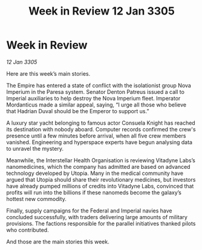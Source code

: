 :PROPERTIES:
:ID:       50eb67a3-af09-4f15-8ee8-f2a02bd2dcc6
:END:
#+title: Week in Review 12 Jan 3305
#+filetags: :galnet:

* Week in Review

/12 Jan 3305/

Here are this week’s main stories. 

The Empire has entered a state of conflict with the isolationist group Nova Imperium in the Paresa system. Senator Denton Patreus issued a call to Imperial auxiliaries to help destroy the Nova Imperium fleet. Imperator Mordanticus made a similar appeal, saying, “I urge all those who believe that Hadrian Duval should be the Emperor to support us.” 

A luxury star yacht belonging to famous actor Consuela Knight has reached its destination with nobody aboard. Computer records confirmed the crew's presence until a few minutes before arrival, when all five crew members vanished. Engineering and hyperspace experts have begun analysing data to unravel the mystery. 

Meanwhile, the Interstellar Health Organisation is reviewing Vitadyne Labs’s nanomedicines, which the company has admitted are based on advanced technology developed by Utopia. Many in the medical community have argued that Utopia should share their revolutionary medicines, but investors have already pumped millions of credits into Vitadyne Labs, convinced that profits will run into the billions if these nanomeds become the galaxy’s hottest new commodity. 

Finally, supply campaigns for the Federal and Imperial navies have concluded successfully, with traders delivering large amounts of military provisions. The factions responsible for the parallel initiatives thanked pilots who contributed. 

And those are the main stories this week.
